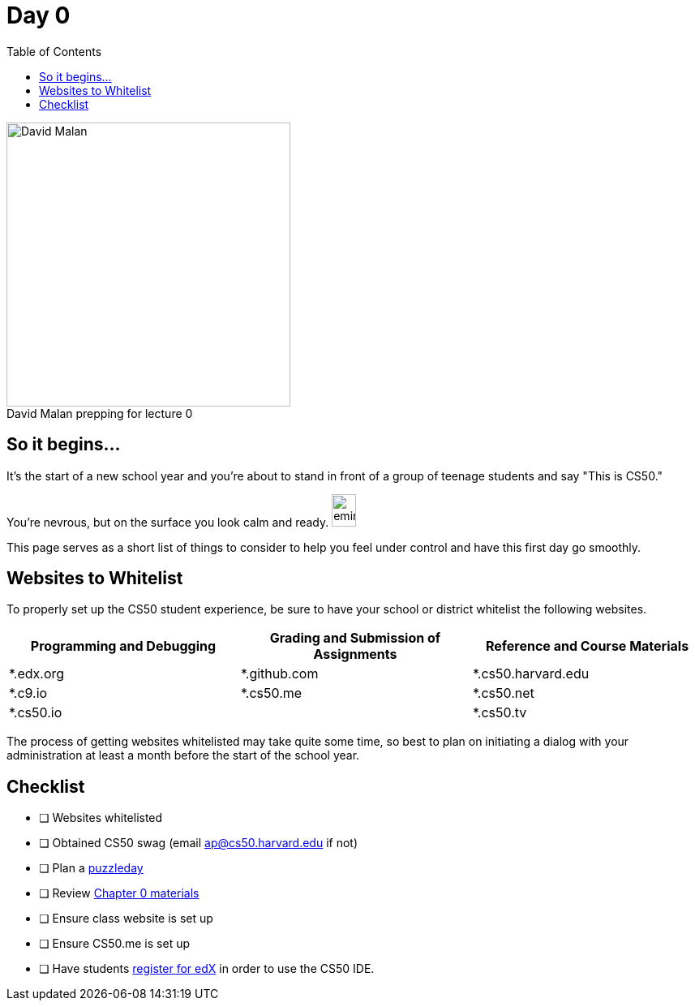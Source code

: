 :toc: left 
:toclevels: 3

= Day 0

.David Malan prepping for lecture 0 
[caption=""]
image::assets/david.jpg[David Malan, 350, float=left]

== So it begins... 

It's the start of a new school year and you're about to stand in front of a group of teenage students and say "This is CS50." 

You're nevrous, but on the surface you look calm and ready. image:assets/eminem.jpg[eminem, 30,40]

This page serves as a short list of things to consider to help you feel under control and have this first day go smoothly.

== Websites to Whitelist

To properly set up the CS50 student experience, be sure to have your school or district whitelist the following websites.

|===
|Programming and Debugging |Grading and Submission of Assignments |Reference and Course Materials
 
|*.edx.org
|*.github.com
|*.cs50.harvard.edu
 
|*.c9.io
|*.cs50.me
|*.cs50.net
 
|*.cs50.io
|
|*.cs50.tv
|===

The process of getting websites whitelisted may take quite some time, so best to plan on initiating a dialog with your administration at least a month before the start of the school year.

== Checklist

* [ ] Websites whitelisted
* [ ] Obtained CS50 swag (email ap@cs50.harvard.edu if not)
* [ ] Plan a link:../events/puzzleday.html[puzzleday]
* [ ] Review link:../curriculumstartup.html#_chapter_0_computers_and_computing_completion_time_3_weeks[Chapter 0 materials]
* [ ] Ensure class website is set up
* [ ] Ensure CS50.me is set up
* [ ] Have students link:../resources/cs50ide.html#_cs50_ide_setup[register for edX] in order to use the CS50 IDE.